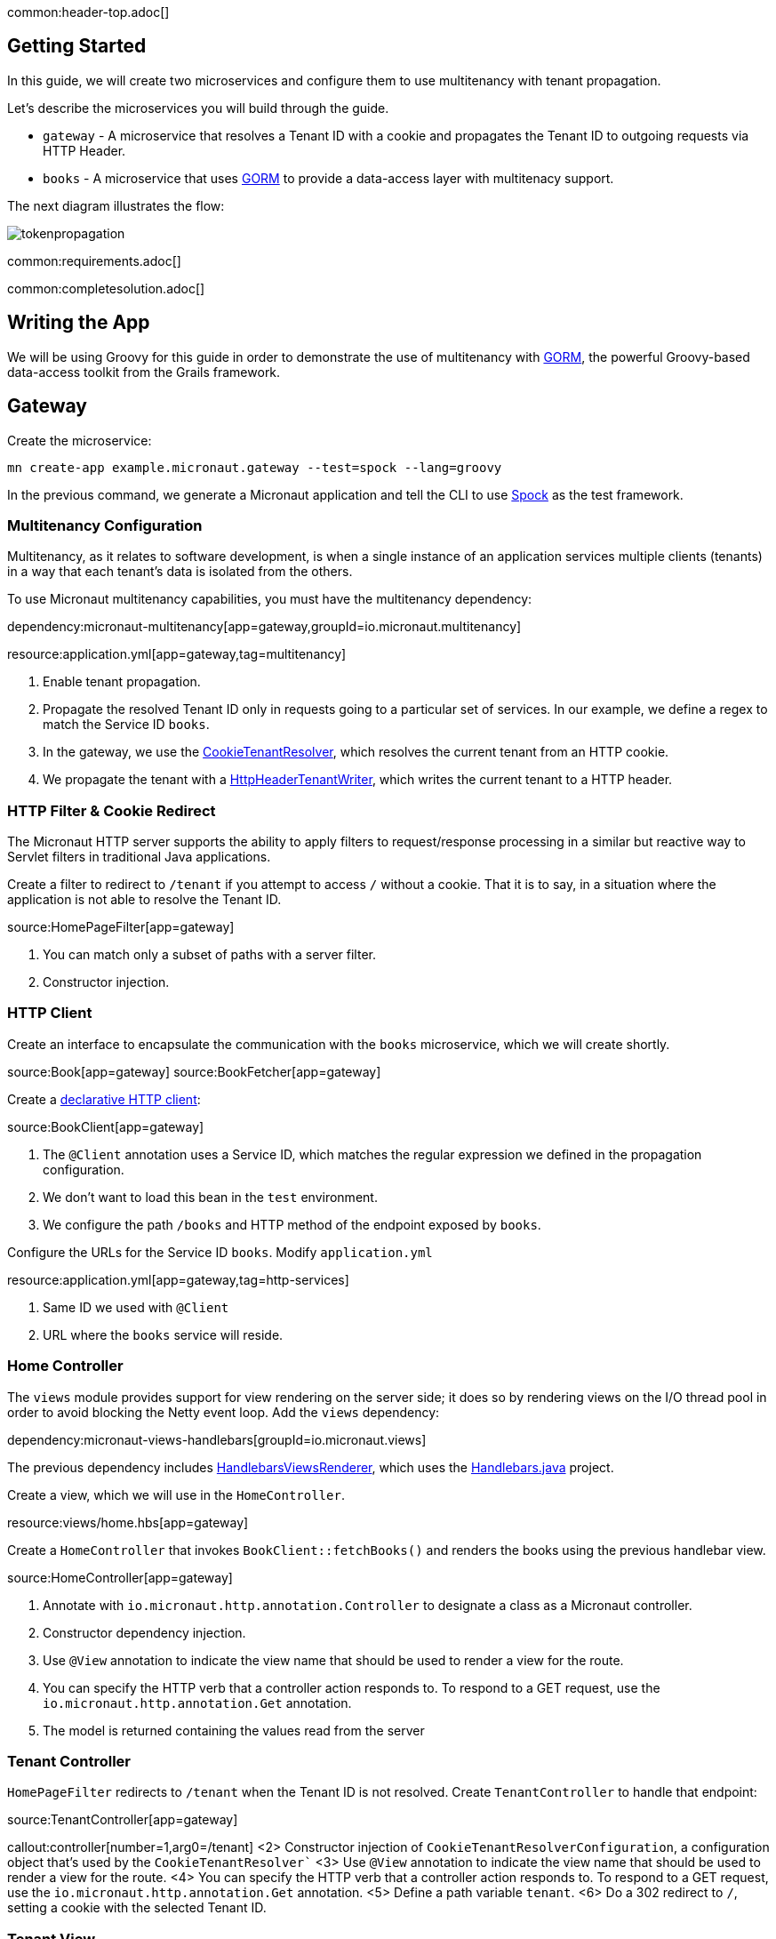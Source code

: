 common:header-top.adoc[]

== Getting Started

In this guide, we will create two microservices and configure them to use multitenancy with tenant propagation.

Let's describe the microservices you will build through the guide.

* `gateway` - A microservice that resolves a Tenant ID with a cookie and propagates the Tenant ID to outgoing requests via HTTP Header.
* `books` - A microservice that uses https://gorm.grails.org[GORM] to provide a data-access layer with multitenacy support.

The next diagram illustrates the flow:

image::tokenpropagation.svg[]

common:requirements.adoc[]

common:completesolution.adoc[]

== Writing the App

We will be using Groovy for this guide in order to demonstrate the use of multitenancy with https://gorm.grails.org[GORM], the powerful Groovy-based data-access toolkit from the Grails framework.

== Gateway

Create the microservice:

[source,bash]
----
mn create-app example.micronaut.gateway --test=spock --lang=groovy
----

In the previous command, we generate a Micronaut application and tell the CLI to use https://spockframework.org[Spock] as the test framework.

=== Multitenancy Configuration

Multitenancy, as it relates to software development, is when a single instance of an application services multiple clients (tenants) in a way that each tenant's data is isolated from the others.

To use Micronaut multitenancy capabilities, you must have the multitenancy dependency:

dependency:micronaut-multitenancy[app=gateway,groupId=io.micronaut.multitenancy]

resource:application.yml[app=gateway,tag=multitenancy]

<1> Enable tenant propagation.
<2> Propagate the resolved Tenant ID only in requests going to a particular set of services.
In our example, we define a regex to match the Service ID `books`.
<3> In the gateway, we use the https://micronaut-projects.github.io/micronaut-multitenancy/latest/api/io/micronaut/multitenancy/tenantresolver/CookieTenantResolver.html[CookieTenantResolver], which resolves the current tenant from an HTTP cookie.
<4> We propagate the tenant with a https://micronaut-projects.github.io/micronaut-multitenancy/latest/api/io/micronaut/multitenancy/writer/HttpHeaderTenantWriter.html[HttpHeaderTenantWriter], which writes the current tenant to a HTTP header.

=== HTTP Filter & Cookie Redirect

The Micronaut HTTP server supports the ability to apply filters to request/response processing in a similar but reactive way to Servlet filters in traditional Java applications.

Create a filter to redirect to `/tenant` if you attempt to access `/` without a cookie.
That it is to say, in a situation where the application is not able to resolve the Tenant ID.

source:HomePageFilter[app=gateway]

<1> You can match only a subset of paths with a server filter.
<2> Constructor injection.

=== HTTP Client

Create an interface to encapsulate the communication with the `books` microservice, which we will create shortly.

source:Book[app=gateway]
source:BookFetcher[app=gateway]

Create a https://docs.micronaut.io/latest/guide/#clientAnnotation[declarative HTTP client]:

source:BookClient[app=gateway]

<1> The `@Client` annotation uses a Service ID, which matches the regular expression we defined in the propagation configuration.
<2> We don't want to load this bean in the `test` environment.
<3> We configure the path `/books` and HTTP method of the endpoint exposed by `books`.

Configure the URLs for the Service ID `books`.
Modify `application.yml`

resource:application.yml[app=gateway,tag=http-services]

<1> Same ID we used with `@Client`
<2> URL where the `books` service will reside.

=== Home Controller

The `views` module provides support for view rendering on the server side; it does so by rendering views on the I/O thread pool in order to avoid blocking the Netty event loop. Add the `views` dependency:

dependency:micronaut-views-handlebars[groupId=io.micronaut.views]

The previous dependency includes https://micronaut-projects.github.io/micronaut-views/latest/api/[HandlebarsViewsRenderer], which uses the https://jknack.github.io/handlebars.java/[Handlebars.java] project.

Create a view, which we will use in the `HomeController`.

resource:views/home.hbs[app=gateway]

Create a `HomeController` that invokes `BookClient::fetchBooks()` and renders the books using the previous handlebar view.

source:HomeController[app=gateway]

<1> Annotate with `io.micronaut.http.annotation.Controller` to designate a class as a Micronaut controller.
<2> Constructor dependency injection.
<3> Use `@View` annotation to indicate the view name that should be used to render a view for the route.
<4> You can specify the HTTP verb that a controller action responds to.
To respond to a GET request, use the `io.micronaut.http.annotation.Get` annotation.
<5> The model is returned containing the values read from the server

=== Tenant Controller

`HomePageFilter` redirects to `/tenant` when the Tenant ID is not resolved. Create `TenantController` to handle that endpoint:

source:TenantController[app=gateway]

callout:controller[number=1,arg0=/tenant]
<2> Constructor injection of `CookieTenantResolverConfiguration`, a configuration object that's used by the `CookieTenantResolver``
<3> Use `@View` annotation to indicate the view name that should be used to render a view for the route.
<4> You can specify the HTTP verb that a controller action responds to. To respond to a GET request, use the `io.micronaut.http.annotation.Get` annotation.
<5> Define a path variable `tenant`.
<6> Do a 302 redirect to `/`, setting a cookie with the selected Tenant ID.

=== Tenant View

The previous controller renders the `tenant` view.

resource:views/tenant.hbs[app=gateway]

=== Tests

Provide a `BookFetcher` bean replacement for the Test environment.

test:MockBookFetcher[app=gateway]

Create a test to verify the flow using https://gebish.org[Geb].

Add dependencies for Geb:

:dependencies:

dependency:geb-spock[groupId=org.gebish,scope=testImplementation,version=@geb-spockVersion@]
dependency:htmlunit-driver[groupId=org.seleniumhq.selenium,scope=testImplementation,version=@htmlunit-driverVersion@]

:dependencies:

Add a https://gebish.org/manual/current/#configuration[Geb configuration script]:

testResource:GebConfig.groovy[app=gateway]

Create two Geb Pages:

test:HomePage[app=gateway]
test:TenantPage[app=gateway]

Write a test to verify that a user visiting the home page without a tenant is redirected to the tenant selection page. After tenant selection, the home page loads a set of books.

test:HomePageSpec[app=gateway]

<1> Start an `EmbeddedServer`.
<2> Point the browser base URL to the embedded server URL.

== Books Microservice

Create the microservice:

[source,bash]
----
mn create-app example.micronaut.books --lang=groovy
----

=== GORM

https://gorm.grails.org[GORM] is a powerful Groovy-based data-access toolkit for the JVM. To use it in a Micronaut application, add the following dependencies:

:dependencies:

dependency:micronaut-multitenancy[]
dependency:micronaut-multitenancy-gorm[groupId=io.micronaut.groovy]

:dependencies:

Configure multiple data sources as described in the https://gorm.grails.org/latest/hibernate/manual/#multipleDataSources[GORM Multiple Data Sources] documentation.

resource:application.yml[app=books,tag=datasources]

=== Domain

GORM supports several https://gorm.grails.org/latest/hibernate/manual/#_multi_tenancy_modes[tenancy modes].
In this guide we use `DATABASE`, where a separate database with a separate connection pool stores each tenant's data.

Add the following configuration to `application.yml`

resource:application.yml[app=books,tag=gorm]

<1> Use `DATABASE` mode.
<2> Use `HttpHeaderTenantResolver`, which resolves the Tenant ID from an HTTP header.
Remember we configured the `gateway` microservice to propagate the Tenant ID in an HTTP header.

Create a GORM Entity to persist books:

source:Book[app=books]

callout:gorm-entity[1]
callout:gorm-entity-ide[2]
<3> Implement the `MultiTenant` trait in the GORM entities you want to be regarded as multitenant.

=== Data Service

https://gorm.grails.org/latest/hibernate/manual/#dataServices[GORM Data Services] take the work out of implemented service-layer logic by adding the ability to automatically implement abstract classes or interfaces using GORM logic.

source:BookService[app=books]

<1> Resolve the current tenant for the context of a class or method
<2> The `@Service` annotation is an AST transformation that will automatically implement the service for you.

=== Controller

Create a controller to expose the `/books` endpoint.

source:BookResponse[app=books]

source:BookController[app=books]

callout:controller[number=1,arg0=/books]
<2> Constructor dependency injection.

=== Bootstrap

To listen to an event, register a bean that implements `ApplicationEventListener`, where the generic type is the type of event the listener should be executed for.

We want to listen for the `StartupEvent` to save some elements in the databases when the application starts:

source:Bootstrap[app=books]

<1> This bean will not be loaded for the test environment.
callout:singleton[2]
<3> Listen to `StartupEvent`.
<4> Field injection
<5> You can specify the Tenant ID with the `Tenants.withId` method.

=== Book Tests

Create a test to verify the behaviour. We received the books belonging to the tenant, which we send via an HTTP header.

test:BookControllerSpec[app=books]

== Running the Application

Run both microservices:

[source,bash]
.books
----
./gradlew run
----

[source]
----
18:29:26.500 [main] INFO  io.micronaut.runtime.Micronaut - Startup completed in 671ms. Server Running: http://localhost:8081
<=========----> 75% EXECUTING [10s]
----

[source,bash]
.gateway
----
./gradlew run
----

[source]
----
18:28:35.723 [main] INFO  io.micronaut.runtime.Micronaut - Startup completed in 707ms. Server Running: http://localhost:8080
----

You can visit http://localhost:8080 and change the tenant and see the book list change:

image:multitenancy.gif[]

== Next Steps

Read more about https://docs.micronaut.io/latest/guide/#multitenancy[Multitenancy] support in the Micronaut framework and https://gorm.grails.org/latest/hibernate/manual/#multiTenancy[GORM Multitenancy Support].

common:helpWithMicronaut.adoc[]
